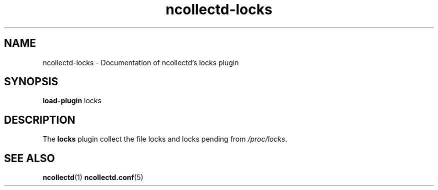 .\" SPDX-License-Identifier: GPL-2.0-only
.TH ncollectd-locks 5 "@NCOLLECTD_DATE@" "@NCOLLECTD_VERSION@" "ncollectd locks man page"
.SH NAME
ncollectd-locks \- Documentation of ncollectd's locks plugin
.SH SYNOPSIS
\fBload-plugin\fP locks
.SH DESCRIPTION
The \fBlocks\fP plugin collect the file locks and locks pending from \fI/proc/locks\fP.
.SH "SEE ALSO"
.BR ncollectd (1)
.BR ncollectd.conf (5)
